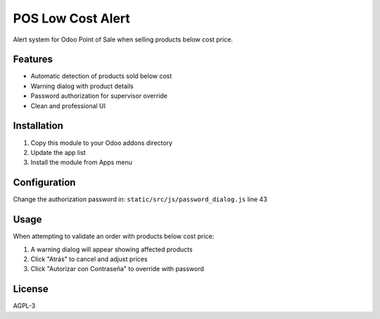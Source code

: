 POS Low Cost Alert
==================

Alert system for Odoo Point of Sale when selling products below cost price.

Features
--------

* Automatic detection of products sold below cost
* Warning dialog with product details  
* Password authorization for supervisor override
* Clean and professional UI

Installation
------------

1. Copy this module to your Odoo addons directory
2. Update the app list
3. Install the module from Apps menu

Configuration
-------------

Change the authorization password in:
``static/src/js/password_dialog.js`` line 43

Usage
-----

When attempting to validate an order with products below cost price:

1. A warning dialog will appear showing affected products
2. Click "Atrás" to cancel and adjust prices
3. Click "Autorizar con Contraseña" to override with password

License
-------

AGPL-3
